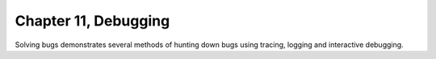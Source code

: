 Chapter 11, Debugging
##############################################################################

| Solving bugs demonstrates several methods of hunting down bugs using tracing, logging and interactive debugging.
